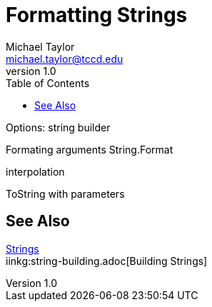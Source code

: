 = Formatting Strings
Michael Taylor <michael.taylor@tccd.edu>
v1.0
:toc:

Options: string builder

Formating arguments
String.Format

interpolation

ToString with parameters

== See Also

link:strings.adoc[Strings] +
iinkg:string-building.adoc[Building Strings] +
